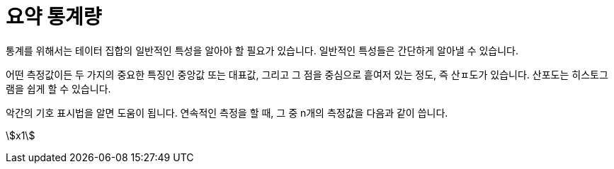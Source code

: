 = 요약 통계량

통계를 위해서는 테이터 집합의 일반적인 특성을 알아야 할 필요가 있습니다. 일반적인 특성들은 간단하게 알아낼 수 있습니다.

어떤 측정값이든 두 가지의 중요한 특징인 중앙값 또는 대표값, 그리고 그 점을 중심으로 흩여저 있는 정도, 즉 산ㅍ도가 있습니다. 산포도는 히스토그램을 쉽게 할 수 있습니다.

악간의 기호 표시법을 알면 도움이 됩니다. 연속적인 측정을 할 때, 그 중 n개의 측정값을 다음과 같이 씁니다.

stem:[x1] 